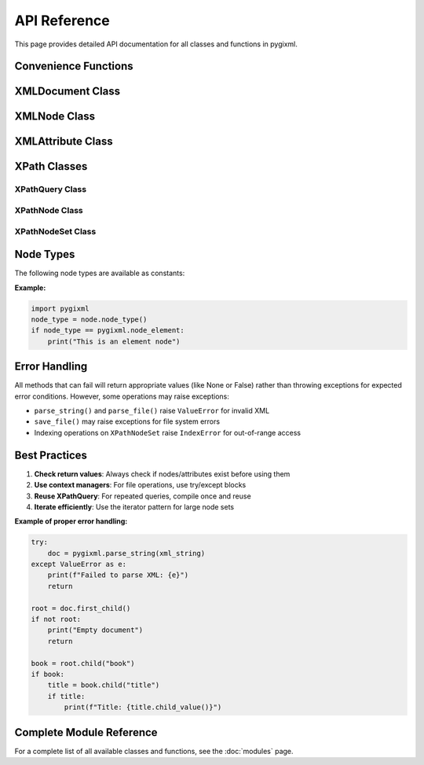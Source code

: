 API Reference
=============

This page provides detailed API documentation for all classes and functions in pygixml.

Convenience Functions
---------------------

.. py:function:: parse_string(xml_string)

   Parse XML from string and return XMLDocument.

   :param str xml_string: XML string to parse
   :return: XMLDocument object
   :rtype: XMLDocument
   :raises ValueError: If XML parsing fails

   **Example:**

   .. code-block:: python

      import pygixml
      doc = pygixml.parse_string('<root><item>test</item></root>')

.. py:function:: parse_file(file_path)

   Parse XML from file and return XMLDocument.

   :param str file_path: Path to XML file
   :return: XMLDocument object
   :rtype: XMLDocument
   :raises ValueError: If file cannot be read or XML parsing fails

   **Example:**

   .. code-block:: python

      import pygixml
      doc = pygixml.parse_file('data.xml')

XMLDocument Class
-----------------

.. py:class:: XMLDocument()

   Main XML document class representing the entire XML document.

   **Methods:**

   .. py:method:: load_string(content)

      Load XML from string.

      :param str content: XML string content
      :return: True if successful, False otherwise
      :rtype: bool

   .. py:method:: load_file(path)

      Load XML from file.

      :param str path: File path
      :return: True if successful, False otherwise
      :rtype: bool

   .. py:method:: save_file(path, indent="  ")

      Save XML to file.

      :param str path: File path
      :param str indent: Indentation string (default: two spaces)
      :raises Exception: If file cannot be written

   .. py:method:: reset()

      Reset the document (clear all content).

   .. py:method:: append_child(name)

      Append a child node to the document.

      :param str name: Node name
      :return: New XMLNode object
      :rtype: XMLNode

   .. py:method:: first_child()

      Get first child node.

      :return: First child XMLNode or None if no children
      :rtype: XMLNode or None

   .. py:method:: child(name)

      Get child node by name.

      :param str name: Child node name
      :return: Child XMLNode or None if not found
      :rtype: XMLNode or None

   **Example:**

   .. code-block:: python

      doc = pygixml.XMLDocument()
      root = doc.append_child("root")
      doc.save_file("output.xml")

XMLNode Class
-------------

.. py:class:: XMLNode()

   Represents an XML node in the document.

   **Methods:**

   .. py:method:: name()

      Get node name.

      :return: Node name or None if no name
      :rtype: str or None

   .. py:method:: value()

      Get node value.

      :return: Node value or None if no value
      :rtype: str or None

   .. py:method:: set_name(name)

      Set node name.

      :param str name: New node name
      :return: True if successful, False otherwise
      :rtype: bool

   .. py:method:: set_value(value)

      Set node value.

      :param str value: New node value
      :return: True if successful, False otherwise
      :rtype: bool

   .. py:method:: first_child()

      Get first child node.

      :return: First child XMLNode or None if no children
      :rtype: XMLNode or None

   .. py:method:: child(name)

      Get child node by name.

      :param str name: Child node name
      :return: Child XMLNode or None if not found
      :rtype: XMLNode or None

   .. py:method:: append_child(name)

      Append a child node.

      :param str name: Child node name
      :return: New XMLNode object
      :rtype: XMLNode

   .. py:method:: child_value(name=None)

      Get child value. If name is provided, get value of specific child. Otherwise get value of this node.

      :param str name: Optional child name
      :return: Child value or None if not found
      :rtype: str or None

   .. py:method:: next_sibling()

      Get next sibling node.

      :return: Next sibling XMLNode or None if no more siblings
      :rtype: XMLNode or None

   .. py:method:: previous_sibling()

      Get previous sibling node.

      :return: Previous sibling XMLNode or None if no previous sibling
      :rtype: XMLNode or None

   .. py:method:: parent()

      Get parent node.

      :return: Parent XMLNode or None if no parent
      :rtype: XMLNode or None

   .. py:method:: first_attribute()

      Get first attribute.

      :return: First XMLAttribute or None if no attributes
      :rtype: XMLAttribute or None

   .. py:method:: attribute(name)

      Get attribute by name.

      :param str name: Attribute name
      :return: XMLAttribute or None if not found
      :rtype: XMLAttribute or None

   .. py:method:: select_nodes(query)

      Select nodes using XPath query.

      :param str query: XPath query string
      :return: XPathNodeSet containing matching nodes
      :rtype: XPathNodeSet

   .. py:method:: select_node(query)

      Select single node using XPath query.

      :param str query: XPath query string
      :return: XPathNode or None if not found
      :rtype: XPathNode or None

   **Example:**

   .. code-block:: python

      node = root.first_child()
      print(f"Node name: {node.name()}")
      child = node.append_child("new_child")
      children = node.select_nodes("child")

XMLAttribute Class
------------------

.. py:class:: XMLAttribute()

   Represents an XML attribute.

   **Methods:**

   .. py:method:: name()

      Get attribute name.

      :return: Attribute name or None if no name
      :rtype: str or None

   .. py:method:: value()

      Get attribute value.

      :return: Attribute value or None if no value
      :rtype: str or None

   .. py:method:: set_name(name)

      Set attribute name.

      :param str name: New attribute name
      :return: True if successful, False otherwise
      :rtype: bool

   .. py:method:: set_value(value)

      Set attribute value.

      :param str value: New attribute value
      :return: True if successful, False otherwise
      :rtype: bool

   .. py:method:: next_attribute()

      Get next attribute.

      :return: Next XMLAttribute or None if no more attributes
      :rtype: XMLAttribute or None

   .. py:method:: previous_attribute()

      Get previous attribute.

      :return: Previous XMLAttribute or None if no previous attribute
      :rtype: XMLAttribute or None

   **Example:**

   .. code-block:: python

      attr = node.first_attribute()
      while attr:
          print(f"{attr.name()} = {attr.value()}")
          attr = attr.next_attribute()

XPath Classes
-------------

XPathQuery Class
~~~~~~~~~~~~~~~~

.. py:class:: XPathQuery(query)

   Compiled XPath query for efficient repeated execution.

   :param str query: XPath query string

   **Methods:**

   .. py:method:: evaluate_node_set(context_node)

      Evaluate query and return node set.

      :param XMLNode context_node: Context node for evaluation
      :return: XPathNodeSet containing matching nodes
      :rtype: XPathNodeSet

   .. py:method:: evaluate_node(context_node)

      Evaluate query and return first node.

      :param XMLNode context_node: Context node for evaluation
      :return: XPathNode or None if not found
      :rtype: XPathNode or None

   .. py:method:: evaluate_boolean(context_node)

      Evaluate query and return boolean result.

      :param XMLNode context_node: Context node for evaluation
      :return: Boolean result
      :rtype: bool

   .. py:method:: evaluate_number(context_node)

      Evaluate query and return numeric result.

      :param XMLNode context_node: Context node for evaluation
      :return: Numeric result
      :rtype: float

   .. py:method:: evaluate_string(context_node)

      Evaluate query and return string result.

      :param XMLNode context_node: Context node for evaluation
      :return: String result or None if empty
      :rtype: str or None

   **Example:**

   .. code-block:: python

      query = pygixml.XPathQuery("book[@category='fiction']")
      results = query.evaluate_node_set(root)

XPathNode Class
~~~~~~~~~~~~~~~

.. py:class:: XPathNode()

   Result of XPath query, representing a node or attribute.

   **Methods:**

   .. py:method:: node()

      Get XML node from XPath node.

      :return: XMLNode or None if no node
      :rtype: XMLNode or None

   .. py:method:: attribute()

      Get XML attribute from XPath node.

      :return: XMLAttribute or None if no attribute
      :rtype: XMLAttribute or None

   .. py:method:: parent()

      Get parent node.

      :return: Parent XMLNode or None if no parent
      :rtype: XMLNode or None

   **Example:**

   .. code-block:: python

      xpath_node = root.select_node("book[1]")
      if xpath_node:
          book_node = xpath_node.node()

XPathNodeSet Class
~~~~~~~~~~~~~~~~~~

.. py:class:: XPathNodeSet()

   Collection of XPath query results.

   **Methods and Properties:**

   .. py:method:: __len__()

      Get number of nodes in the set.

      :return: Number of nodes
      :rtype: int

   .. py:method:: __getitem__(index)

      Get node at specified index.

      :param int index: Index of node to retrieve
      :return: XPathNode at specified index
      :rtype: XPathNode
      :raises IndexError: If index out of range

   .. py:method:: __iter__()

      Iterate over nodes in the set.

      :return: Iterator of XPathNode objects
      :rtype: iterator

   **Example:**

   .. code-block:: python

      node_set = root.select_nodes("book")
      print(f"Found {len(node_set)} books")
      for node in node_set:
          book = node.node()
          print(book.child("title").child_value())

Node Types
----------

The following node types are available as constants:

.. py:data:: node_null
   :value: 0

   Null node

.. py:data:: node_document
   :value: 1

   Document node

.. py:data:: node_element
   :value: 2

   Element node

.. py:data:: node_pcdata
   :value: 3

   PCDATA node

.. py:data:: node_cdata
   :value: 4

   CDATA node

.. py:data:: node_comment
   :value: 5

   Comment node

.. py:data:: node_pi
   :value: 6

   Processing instruction node

.. py:data:: node_declaration
   :value: 7

   Declaration node

.. py:data:: node_doctype
   :value: 8

   DOCTYPE node

**Example:**

.. code-block:: python

   import pygixml
   node_type = node.node_type()
   if node_type == pygixml.node_element:
       print("This is an element node")

Error Handling
--------------

All methods that can fail will return appropriate values (like None or False) rather than throwing exceptions for expected error conditions. However, some operations may raise exceptions:

- ``parse_string()`` and ``parse_file()`` raise ``ValueError`` for invalid XML
- ``save_file()`` may raise exceptions for file system errors
- Indexing operations on ``XPathNodeSet`` raise ``IndexError`` for out-of-range access

Best Practices
--------------

1. **Check return values**: Always check if nodes/attributes exist before using them
2. **Use context managers**: For file operations, use try/except blocks
3. **Reuse XPathQuery**: For repeated queries, compile once and reuse
4. **Iterate efficiently**: Use the iterator pattern for large node sets

**Example of proper error handling:**

.. code-block:: python

   try:
       doc = pygixml.parse_string(xml_string)
   except ValueError as e:
       print(f"Failed to parse XML: {e}")
       return

   root = doc.first_child()
   if not root:
       print("Empty document")
       return

   book = root.child("book")
   if book:
       title = book.child("title")
       if title:
           print(f"Title: {title.child_value()}")

Complete Module Reference
-------------------------

For a complete list of all available classes and functions, see the :doc:`modules` page.
